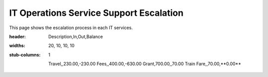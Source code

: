 IT Operations Service Support Escalation
=============================================


This page shows the escalation process in each IT services. 



.. csv-table:: Balance Sheet
:header: Description,In,Out,Balance
:widths: 20, 10, 10, 10
:stub-columns: 1

   Travel,,230.00,-230.00
   Fees,,400.00,-630.00
   Grant,700.00,,70.00
   Train Fare,,70.00,**0.00**
 

